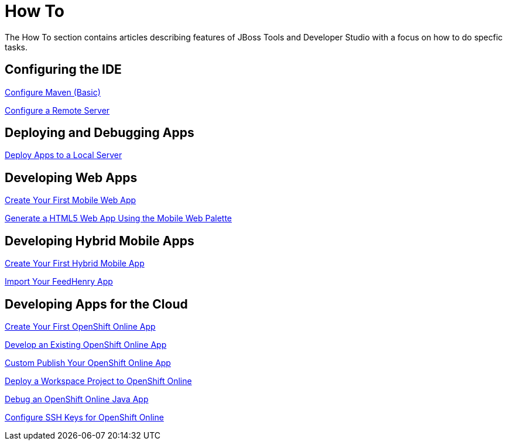 = How To
:page-layout: howto
:page-tab: docs
:page-status: green

The How To section contains articles describing features of JBoss Tools and Developer Studio with a focus on how to do specfic tasks.

== Configuring the IDE

link:maven_basics.html[Configure Maven (Basic)]

link:configure_remote_server.html[Configure a Remote Server]

== Deploying and Debugging Apps

link:servers_deploytolocalserver.html[Deploy Apps to a Local Server]

== Developing Web Apps

link:mobiledev_createwebapp.html[Create Your First Mobile Web App]

link:generate_html5_web_app.html[Generate a HTML5 Web App Using the Mobile Web Palette]

== Developing Hybrid Mobile Apps

link:hmt_firstapp.html[Create Your First Hybrid Mobile App]

link:import_fh_app.html[Import Your FeedHenry App]

== Developing Apps for the Cloud

link:openshift_firstapp.html[Create Your First OpenShift Online App]

link:openshift_importapp.html[Develop an Existing OpenShift Online App]

link:openshift_custompublish.html[Custom Publish Your OpenShift Online App]

link:openshift_deployproj.html[Deploy a Workspace Project to OpenShift Online]

link:openshift_debug.html[Debug an OpenShift Online Java App]

link:openshift_configssh.html[Configure SSH Keys for OpenShift Online]
